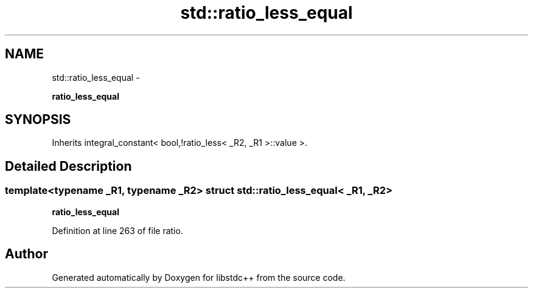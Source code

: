 .TH "std::ratio_less_equal" 3 "Sun Oct 10 2010" "libstdc++" \" -*- nroff -*-
.ad l
.nh
.SH NAME
std::ratio_less_equal \- 
.PP
\fBratio_less_equal\fP  

.SH SYNOPSIS
.br
.PP
.PP
Inherits integral_constant< bool,!ratio_less< _R2, _R1 >::value >.
.SH "Detailed Description"
.PP 

.SS "template<typename _R1, typename _R2> struct std::ratio_less_equal< _R1, _R2 >"
\fBratio_less_equal\fP 
.PP
Definition at line 263 of file ratio.

.SH "Author"
.PP 
Generated automatically by Doxygen for libstdc++ from the source code.
